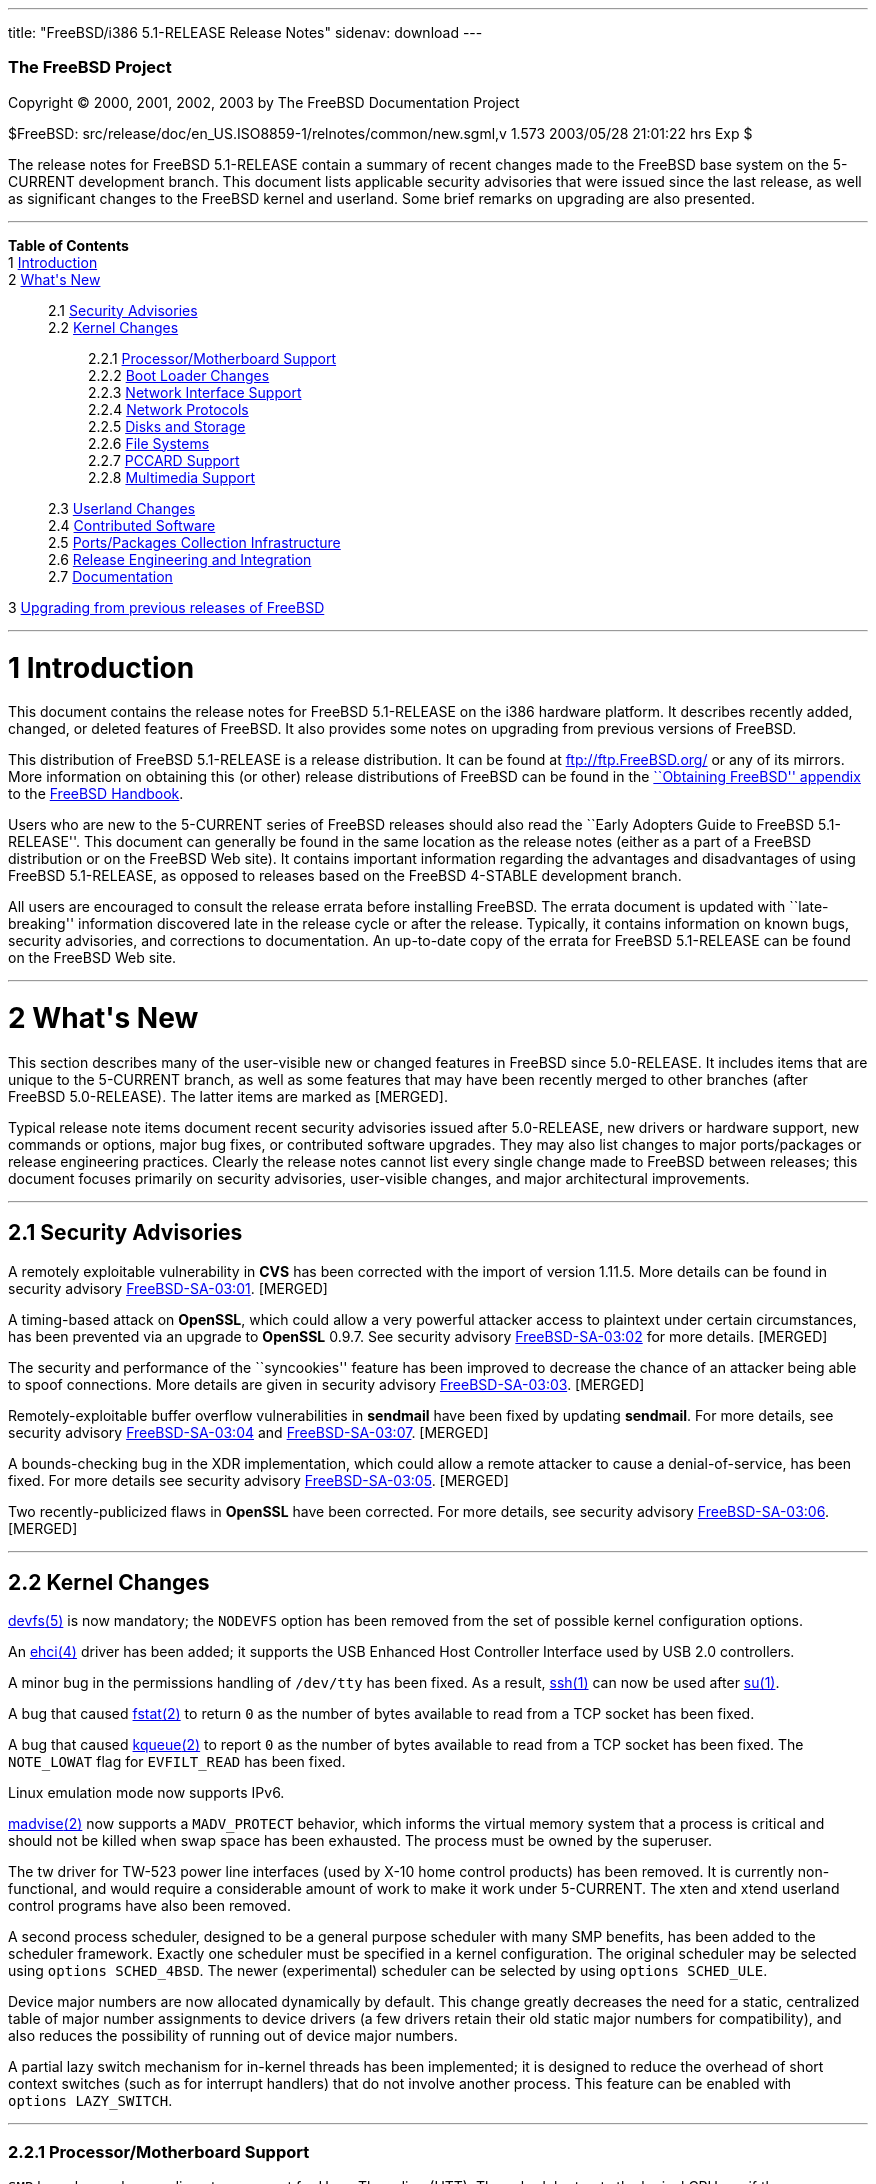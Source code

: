 ---
title: "FreeBSD/i386 5.1-RELEASE Release Notes"
sidenav: download
---

++++


        <h3 class="CORPAUTHOR">The FreeBSD Project</h3>

        <p class="COPYRIGHT">Copyright &copy; 2000, 2001, 2002,
        2003 by The FreeBSD Documentation Project</p>

        <p class="PUBDATE">$FreeBSD:
        src/release/doc/en_US.ISO8859-1/relnotes/common/new.sgml,v
        1.573 2003/05/28 21:01:22 hrs Exp $<br />
        </p>

        <div>
          <div class="ABSTRACT">
            <a id="AEN12" name="AEN12"></a>

            <p>The release notes for FreeBSD 5.1-RELEASE contain a
            summary of recent changes made to the FreeBSD base
            system on the 5-CURRENT development branch. This
            document lists applicable security advisories that were
            issued since the last release, as well as significant
            changes to the FreeBSD kernel and userland. Some brief
            remarks on upgrading are also presented.</p>
          </div>
        </div>
        <hr />
      </div>

      <div class="TOC">
        <dl>
          <dt><b>Table of Contents</b></dt>

          <dt>1 <a href="#INTRO">Introduction</a></dt>

          <dt>2 <a href="#NEW">What's New</a></dt>

          <dd>
            <dl>
              <dt>2.1 <a href="#SECURITY">Security
              Advisories</a></dt>

              <dt>2.2 <a href="#KERNEL">Kernel Changes</a></dt>

              <dd>
                <dl>
                  <dt>2.2.1 <a href="#PROC">Processor/Motherboard
                  Support</a></dt>

                  <dt>2.2.2 <a href="#BOOT">Boot Loader
                  Changes</a></dt>

                  <dt>2.2.3 <a href="#NET-IF">Network Interface
                  Support</a></dt>

                  <dt>2.2.4 <a href="#NET-PROTO">Network
                  Protocols</a></dt>

                  <dt>2.2.5 <a href="#DISKS">Disks and
                  Storage</a></dt>

                  <dt>2.2.6 <a href="#FS">File Systems</a></dt>

                  <dt>2.2.7 <a href="#PCCARD">PCCARD
                  Support</a></dt>

                  <dt>2.2.8 <a href="#MM">Multimedia
                  Support</a></dt>
                </dl>
              </dd>

              <dt>2.3 <a href="#USERLAND">Userland Changes</a></dt>

              <dt>2.4 <a href="#CONTRIB">Contributed
              Software</a></dt>

              <dt>2.5 <a href="#PORTS">Ports/Packages Collection
              Infrastructure</a></dt>

              <dt>2.6 <a href="#RELENG">Release Engineering and
              Integration</a></dt>

              <dt>2.7 <a href="#DOC">Documentation</a></dt>
            </dl>
          </dd>

          <dt>3 <a href="#UPGRADE">Upgrading from previous releases
          of FreeBSD</a></dt>
        </dl>
      </div>

      <div class="SECT1">
        <hr />

        <h1 class="SECT1"><a id="INTRO" name="INTRO">1
        Introduction</a></h1>

        <p>This document contains the release notes for FreeBSD
        5.1-RELEASE on the i386 hardware platform. It describes
        recently added, changed, or deleted features of FreeBSD. It
        also provides some notes on upgrading from previous
        versions of FreeBSD.</p>

        <p>This distribution of FreeBSD 5.1-RELEASE is a release
        distribution. It can be found at <a
        href="ftp://ftp.FreeBSD.org/"
        target="_top">ftp://ftp.FreeBSD.org/</a> or any of its
        mirrors. More information on obtaining this (or other)
        release distributions of FreeBSD can be found in the <a
        href="http://www.FreeBSD.org/doc/en_US.ISO8859-1/books/handbook/mirrors.html"
         target="_top">``Obtaining FreeBSD'' appendix</a> to the <a
        href="http://www.FreeBSD.org/doc/en_US.ISO8859-1/books/handbook/"
         target="_top">FreeBSD Handbook</a>.</p>

        <p>Users who are new to the 5-CURRENT series of FreeBSD
        releases should also read the ``Early Adopters Guide to
        FreeBSD 5.1-RELEASE''. This document can generally be found
        in the same location as the release notes (either as a part
        of a FreeBSD distribution or on the FreeBSD Web site). It
        contains important information regarding the advantages and
        disadvantages of using FreeBSD 5.1-RELEASE, as opposed to
        releases based on the FreeBSD 4-STABLE development
        branch.</p>

        <p>All users are encouraged to consult the release errata
        before installing FreeBSD. The errata document is updated
        with ``late-breaking'' information discovered late in the
        release cycle or after the release. Typically, it contains
        information on known bugs, security advisories, and
        corrections to documentation. An up-to-date copy of the
        errata for FreeBSD 5.1-RELEASE can be found on the FreeBSD
        Web site.</p>
      </div>

      <div class="SECT1">
        <hr />

        <h1 class="SECT1"><a id="NEW" name="NEW">2 What's
        New</a></h1>

        <p>This section describes many of the user-visible new or
        changed features in FreeBSD since 5.0-RELEASE. It includes
        items that are unique to the 5-CURRENT branch, as well as
        some features that may have been recently merged to other
        branches (after FreeBSD 5.0-RELEASE). The latter items are
        marked as [MERGED].</p>

        <p>Typical release note items document recent security
        advisories issued after 5.0-RELEASE, new drivers or
        hardware support, new commands or options, major bug fixes,
        or contributed software upgrades. They may also list
        changes to major ports/packages or release engineering
        practices. Clearly the release notes cannot list every
        single change made to FreeBSD between releases; this
        document focuses primarily on security advisories,
        user-visible changes, and major architectural
        improvements.</p>

        <div class="SECT2">
          <hr />

          <h2 class="SECT2"><a id="SECURITY" name="SECURITY">2.1
          Security Advisories</a></h2>

          <p>A remotely exploitable vulnerability in <b
          class="APPLICATION">CVS</b> has been corrected with the
          import of version 1.11.5. More details can be found in
          security advisory <a
          href="ftp://ftp.FreeBSD.org/pub/FreeBSD/CERT/advisories/FreeBSD-SA-03:01.cvs.asc"
           target="_top">FreeBSD-SA-03:01</a>. [MERGED]</p>

          <p>A timing-based attack on <b
          class="APPLICATION">OpenSSL</b>, which could allow a very
          powerful attacker access to plaintext under certain
          circumstances, has been prevented via an upgrade to <b
          class="APPLICATION">OpenSSL</b> 0.9.7. See security
          advisory <a
          href="ftp://ftp.FreeBSD.org/pub/FreeBSD/CERT/advisories/FreeBSD-SA-03:02.openssl.asc"
           target="_top">FreeBSD-SA-03:02</a> for more details.
          [MERGED]</p>

          <p>The security and performance of the ``syncookies''
          feature has been improved to decrease the chance of an
          attacker being able to spoof connections. More details
          are given in security advisory <a
          href="ftp://ftp.FreeBSD.org/pub/FreeBSD/CERT/advisories/FreeBSD-SA-03:03.syncookies.asc"
           target="_top">FreeBSD-SA-03:03</a>. [MERGED]</p>

          <p>Remotely-exploitable buffer overflow vulnerabilities
          in <b class="APPLICATION">sendmail</b> have been fixed by
          updating <b class="APPLICATION">sendmail</b>. For more
          details, see security advisory <a
          href="ftp://ftp.FreeBSD.org/pub/FreeBSD/CERT/advisories/FreeBSD-SA-03:04.sendmail.asc"
           target="_top">FreeBSD-SA-03:04</a> and <a
          href="ftp://ftp.FreeBSD.org/pub/FreeBSD/CERT/advisories/FreeBSD-SA-03:07.sendmail.asc"
           target="_top">FreeBSD-SA-03:07</a>. [MERGED]</p>

          <p>A bounds-checking bug in the XDR implementation, which
          could allow a remote attacker to cause a
          denial-of-service, has been fixed. For more details see
          security advisory <a
          href="ftp://ftp.FreeBSD.org/pub/FreeBSD/CERT/advisories/FreeBSD-SA-03:05.xdr.asc"
           target="_top">FreeBSD-SA-03:05</a>. [MERGED]</p>

          <p>Two recently-publicized flaws in <b
          class="APPLICATION">OpenSSL</b> have been corrected. For
          more details, see security advisory <a
          href="ftp://ftp.FreeBSD.org/pub/FreeBSD/CERT/advisories/FreeBSD-SA-03:06.openssl.asc"
           target="_top">FreeBSD-SA-03:06</a>. [MERGED]</p>
        </div>

        <div class="SECT2">
          <hr />

          <h2 class="SECT2"><a id="KERNEL" name="KERNEL">2.2 Kernel
          Changes</a></h2>

          <p><a
          href="http://www.FreeBSD.org/cgi/man.cgi?query=devfs&amp;sektion=5&amp;manpath=FreeBSD+5.1-release">
          <span class="CITEREFENTRY"><span
          class="REFENTRYTITLE">devfs</span>(5)</span></a> is now
          mandatory; the <tt class="LITERAL">NODEVFS</tt> option
          has been removed from the set of possible kernel
          configuration options.</p>

          <p>An <a
          href="http://www.FreeBSD.org/cgi/man.cgi?query=ehci&amp;sektion=4&amp;manpath=FreeBSD+5.1-release">
          <span class="CITEREFENTRY"><span
          class="REFENTRYTITLE">ehci</span>(4)</span></a> driver
          has been added; it supports the USB Enhanced Host
          Controller Interface used by USB 2.0 controllers.</p>

          <p>A minor bug in the permissions handling of <tt
          class="FILENAME">/dev/tty</tt> has been fixed. As a
          result, <a
          href="http://www.FreeBSD.org/cgi/man.cgi?query=ssh&amp;sektion=1&amp;manpath=FreeBSD+5.1-release">
          <span class="CITEREFENTRY"><span
          class="REFENTRYTITLE">ssh</span>(1)</span></a> can now be
          used after <a
          href="http://www.FreeBSD.org/cgi/man.cgi?query=su&amp;sektion=1&amp;manpath=FreeBSD+5.1-release">
          <span class="CITEREFENTRY"><span
          class="REFENTRYTITLE">su</span>(1)</span></a>.</p>

          <p>A bug that caused <a
          href="http://www.FreeBSD.org/cgi/man.cgi?query=fstat&amp;sektion=2&amp;manpath=FreeBSD+5.1-release">
          <span class="CITEREFENTRY"><span
          class="REFENTRYTITLE">fstat</span>(2)</span></a> to
          return <tt class="LITERAL">0</tt> as the number of bytes
          available to read from a TCP socket has been fixed.</p>

          <p>A bug that caused <a
          href="http://www.FreeBSD.org/cgi/man.cgi?query=kqueue&amp;sektion=2&amp;manpath=FreeBSD+5.1-release">
          <span class="CITEREFENTRY"><span
          class="REFENTRYTITLE">kqueue</span>(2)</span></a> to
          report <tt class="LITERAL">0</tt> as the number of bytes
          available to read from a TCP socket has been fixed. The
          <tt class="LITERAL">NOTE_LOWAT</tt> flag for <tt
          class="LITERAL">EVFILT_READ</tt> has been fixed.</p>

          <p>Linux emulation mode now supports IPv6.</p>

          <p><a
          href="http://www.FreeBSD.org/cgi/man.cgi?query=madvise&amp;sektion=2&amp;manpath=FreeBSD+5.1-release">
          <span class="CITEREFENTRY"><span
          class="REFENTRYTITLE">madvise</span>(2)</span></a> now
          supports a <tt class="LITERAL">MADV_PROTECT</tt>
          behavior, which informs the virtual memory system that a
          process is critical and should not be killed when swap
          space has been exhausted. The process must be owned by
          the superuser.</p>

          <p>The tw driver for TW-523 power line interfaces (used
          by X-10 home control products) has been removed. It is
          currently non-functional, and would require a
          considerable amount of work to make it work under
          5-CURRENT. The xten and xtend userland control programs
          have also been removed.</p>

          <p>A second process scheduler, designed to be a general
          purpose scheduler with many SMP benefits, has been added
          to the scheduler framework. Exactly one scheduler must be
          specified in a kernel configuration. The original
          scheduler may be selected using <tt
          class="LITERAL">options&nbsp;SCHED_4BSD</tt>. The newer
          (experimental) scheduler can be selected by using <tt
          class="LITERAL">options&nbsp;SCHED_ULE</tt>.</p>

          <p>Device major numbers are now allocated dynamically by
          default. This change greatly decreases the need for a
          static, centralized table of major number assignments to
          device drivers (a few drivers retain their old static
          major numbers for compatibility), and also reduces the
          possibility of running out of device major numbers.</p>

          <p>A partial lazy switch mechanism for in-kernel threads
          has been implemented; it is designed to reduce the
          overhead of short context switches (such as for interrupt
          handlers) that do not involve another process. This
          feature can be enabled with <tt
          class="LITERAL">options&nbsp;LAZY_SWITCH</tt>.</p>

          <div class="SECT3">
            <hr />

            <h3 class="SECT3"><a id="PROC" name="PROC">2.2.1
            Processor/Motherboard Support</a></h3>

            <p><tt class="LITERAL">SMP</tt> kernels now have
            rudimentary support for HyperThreading (HTT). The
            scheduler treats the logical CPUs as if they were
            additional physical CPUs. This can actually cause
            suboptimal performance in some cases due to contention
            for resources. Therefore, logical CPUs are halted by
            default at startup. They can be enabled with the <tt
            class="VARNAME">machdep.hlt_logical_cpus</tt> sysctl
            variable. It is also possible to halt any CPU in the
            idle loop with the <tt
            class="VARNAME">machdep.hlt_cpus</tt> sysctl variable.
            The <a
            href="http://www.FreeBSD.org/cgi/man.cgi?query=smp&amp;sektion=4&amp;manpath=FreeBSD+5.1-release">
            <span class="CITEREFENTRY"><span
            class="REFENTRYTITLE">smp</span>(4)</span></a> manual
            page has more details.</p>

            <div class="NOTE">
              <blockquote class="NOTE">
                <p><b>Note:</b> Some other versions of FreeBSD,
                including early 5.0-CURRENT snapshots and
                4.8-RELEASE, used <tt
                class="LITERAL">options&nbsp;HTT</tt> to enable
                HyperThreading support at kernel configuration
                time. This option is no longer necessary.</p>
              </blockquote>
            </div>
            <br />
            <br />

            <p>Support for the Physical Address Extensions (PAE)
            capability on Intel Pentium Pro and higher processors
            has been added. This allows the use of up to 64GB of
            RAM in a machine, although the amount of memory usable
            by any single process (or the FreeBSD kernel) is
            unchanged. For more information, see the <a
            href="http://www.FreeBSD.org/cgi/man.cgi?query=pae&amp;sektion=4&amp;manpath=FreeBSD+5.1-release">
            <span class="CITEREFENTRY"><span
            class="REFENTRYTITLE">pae</span>(4)</span></a> manual
            page. Work on this feature was sponsored by DARPA and
            Network Associates Laboratories.</p>

            <p>A new <a
            href="http://www.FreeBSD.org/cgi/man.cgi?query=vpd&amp;sektion=4&amp;manpath=FreeBSD+5.1-release">
            <span class="CITEREFENTRY"><span
            class="REFENTRYTITLE">vpd</span>(4)</span></a> driver
            has been added to read hardware information from the
            Vital Product Data structure on IBM ThinkPad
            machines.</p>
          </div>

          <div class="SECT3">
            <hr />

            <h3 class="SECT3"><a id="BOOT" name="BOOT">2.2.2 Boot
            Loader Changes</a></h3>

            <p>The two parts of the boot loader (<tt
            class="FILENAME">boot1</tt> and <tt
            class="FILENAME">boot2</tt>) have been combined into a
            single <tt class="FILENAME">boot</tt> file, to simplify
            programs that need to write or otherwise manipulate the
            boot loader.</p>

            <p>The <tt class="FILENAME">/modules</tt> directory
            (once the default location for modules on FreeBSD 4.<tt
            class="REPLACEABLE"><i>X</i></tt>) is no longer a part
            of the default <tt
            class="VARNAME">kern.module_path</tt>. Third-party
            modules should be placed in <tt
            class="FILENAME">/boot/modules</tt>.</p>

            <div class="NOTE">
              <blockquote class="NOTE">
                <p><b>Note:</b> Modules designed for use with
                FreeBSD 4.<tt class="REPLACEABLE"><i>X</i></tt> are
                likely to panic when loaded into a FreeBSD
                5.1-RELEASE kernel and should be used with extreme
                caution.</p>
              </blockquote>
            </div>
            <br />
            <br />

            <p>Due to code size limitations, the i386 boot loader
            can only load kernels from root file systems that are
            1.5TB or smaller in size.</p>
          </div>

          <div class="SECT3">
            <hr />

            <h3 class="SECT3"><a id="NET-IF" name="NET-IF">2.2.3
            Network Interface Support</a></h3>

            <p>A new <a
            href="http://www.FreeBSD.org/cgi/man.cgi?query=axe&amp;sektion=4&amp;manpath=FreeBSD+5.1-release">
            <span class="CITEREFENTRY"><span
            class="REFENTRYTITLE">axe</span>(4)</span></a> network
            driver has been added. It provides support for USB
            Ethernet adapters based on the ASIX Electronics AX88172
            USB 2.0 chipset.</p>

            <p>The cm driver now supports IPX. [MERGED]</p>

            <p>The <a
            href="http://www.FreeBSD.org/cgi/man.cgi?query=rue&amp;sektion=4&amp;manpath=FreeBSD+5.1-release">
            <span class="CITEREFENTRY"><span
            class="REFENTRYTITLE">rue</span>(4)</span></a> network
            driver has been added, providing support for Ethernet
            adapters based on the RealTek RTL8150 USB to Fast
            Ethernet controller chip.</p>

            <p>The <a
            href="http://www.FreeBSD.org/cgi/man.cgi?query=sbsh&amp;sektion=4&amp;manpath=FreeBSD+5.1-release">
            <span class="CITEREFENTRY"><span
            class="REFENTRYTITLE">sbsh</span>(4)</span></a> driver
            for the Granch SBNI16 SHDSL modem has been added.
            [MERGED]</p>

            <p>A new <a
            href="http://www.FreeBSD.org/cgi/man.cgi?query=wlan&amp;sektion=4&amp;manpath=FreeBSD+5.1-release">
            <span class="CITEREFENTRY"><span
            class="REFENTRYTITLE">wlan</span>(4)</span></a> module
            provides 802.11 link-layer support. The <a
            href="http://www.FreeBSD.org/cgi/man.cgi?query=wi&amp;sektion=4&amp;manpath=FreeBSD+5.1-release">
            <span class="CITEREFENTRY"><span
            class="REFENTRYTITLE">wi</span>(4)</span></a> and <a
            href="http://www.FreeBSD.org/cgi/man.cgi?query=an&amp;sektion=4&amp;manpath=FreeBSD+5.1-release">
            <span class="CITEREFENTRY"><span
            class="REFENTRYTITLE">an</span>(4)</span></a> drivers
            now use this facility.</p>

            <p>A timing bug in the <a
            href="http://www.FreeBSD.org/cgi/man.cgi?query=xl&amp;sektion=4&amp;manpath=FreeBSD+5.1-release">
            <span class="CITEREFENTRY"><span
            class="REFENTRYTITLE">xl</span>(4)</span></a> driver,
            which could cause a kernel panic (or other problems)
            when configuring an interface, has been fixed.</p>
          </div>

          <div class="SECT3">
            <hr />

            <h3 class="SECT3"><a id="NET-PROTO"
            name="NET-PROTO">2.2.4 Network Protocols</a></h3>

            <p><a
            href="http://www.FreeBSD.org/cgi/man.cgi?query=ipfw&amp;sektion=4&amp;manpath=FreeBSD+5.1-release">
            <span class="CITEREFENTRY"><span
            class="REFENTRYTITLE">ipfw</span>(4)</span></a> <tt
            class="LITERAL">skipto</tt> rules can once again be
            used with the <tt class="LITERAL">log</tt> keyword. <a
            href="http://www.FreeBSD.org/cgi/man.cgi?query=ipfw&amp;sektion=4&amp;manpath=FreeBSD+5.1-release">
            <span class="CITEREFENTRY"><span
            class="REFENTRYTITLE">ipfw</span>(4)</span></a> <tt
            class="LITERAL">uid</tt> rules are once again
            working.</p>

            <p>It is now possible to build the <tt
            class="LITERAL">FAST_IPSEC</tt> and <tt
            class="LITERAL">INET6</tt> options into the same
            kernel. (They still cannot be used together,
            however.)</p>

            <p>A bug in TCP NewReno, which caused premature exit
            from fast recovery when NewReno was enabled, has been
            fixed. [MERGED]</p>

            <p>TCP now has support for the ``Limited Transmit''
            mechanism proposed by RFC 3042. This feature is
            intended to improve the effectiveness of TCP loss
            recovery in certain circumstances. It is off by default
            but can be enabled with the <tt
            class="VARNAME">net.inet.tcp.rfc3042</tt> sysctl
            variable. More information can be found in <a
            href="http://www.FreeBSD.org/cgi/man.cgi?query=tcp&amp;sektion=4&amp;manpath=FreeBSD+5.1-release">
            <span class="CITEREFENTRY"><span
            class="REFENTRYTITLE">tcp</span>(4)</span></a>.</p>

            <p>TCP now has support for increased initial congestion
            window sizes as described in RFC 3390. This feature can
            improve the throughput of short transfers, as well as
            high-bandwidth, large propagation-delay connections. It
            is off by default but can be enabled with the <tt
            class="VARNAME">net.inet.tcp.rfc3390</tt> sysctl
            variable. More information can be found in <a
            href="http://www.FreeBSD.org/cgi/man.cgi?query=tcp&amp;sektion=4&amp;manpath=FreeBSD+5.1-release">
            <span class="CITEREFENTRY"><span
            class="REFENTRYTITLE">tcp</span>(4)</span></a>.</p>

            <p>The IP fragment reassembly code behaves more
            gracefully when receiving a large number of packet
            fragments (it is designed to be more resistant to
            fragment-based denial of service attacks). [MERGED]</p>

            <p>TCP connections in the <tt
            class="LITERAL">TIME_WAIT</tt> state now use a special
            protocol control block that uses less space than a
            full-blown TCP PCB. This allows some of the data
            structures and resources used by such a connection to
            be freed earlier.</p>

            <p>It is now possible to specify the range of
            ``privileged ports'' (TCP and UDP ports that require
            superuser access to <a
            href="http://www.FreeBSD.org/cgi/man.cgi?query=bind&amp;sektion=2&amp;manpath=FreeBSD+5.1-release">
            <span class="CITEREFENTRY"><span
            class="REFENTRYTITLE">bind</span>(2)</span></a> to).
            The range is now specified with the <tt
            class="VARNAME">net.inet.ip.portrange.reservedlow</tt>
            and <tt
            class="VARNAME">net.inet.ip.portrange.reservedhigh</tt>
            sysctl variables, defaulting to the traditional UNIX
            behavior. This feature is intended to help network
            servers bind to traditionally privileged ports without
            requiring superuser access. <a
            href="http://www.FreeBSD.org/cgi/man.cgi?query=ip&amp;sektion=4&amp;manpath=FreeBSD+5.1-release">
            <span class="CITEREFENTRY"><span
            class="REFENTRYTITLE">ip</span>(4)</span></a> has more
            details.</p>

            <p>Some bugs in the non-blocking RPC code has been
            fixed. As a result, <a
            href="http://www.FreeBSD.org/cgi/man.cgi?query=amd&amp;sektion=8&amp;manpath=FreeBSD+5.1-release">
            <span class="CITEREFENTRY"><span
            class="REFENTRYTITLE">amd</span>(8)</span></a> users
            are now able to mount volumes from a 5.1-RELEASE
            server.</p>

            <p>Support for XNS networking, which has not worked
            correctly for almost seven years, has been removed.</p>
          </div>

          <div class="SECT3">
            <hr />

            <h3 class="SECT3"><a id="DISKS" name="DISKS">2.2.5
            Disks and Storage</a></h3>

            <p>The <a
            href="http://www.FreeBSD.org/cgi/man.cgi?query=aac&amp;sektion=4&amp;manpath=FreeBSD+5.1-release">
            <span class="CITEREFENTRY"><span
            class="REFENTRYTITLE">aac</span>(4)</span></a> driver
            now runs free of the Giant kernel lock. This change has
            given a nearly 20% performance speedup on an SMP system
            running multiple I/O intensive loads.</p>

            <p>The <a
            href="http://www.FreeBSD.org/cgi/man.cgi?query=ata&amp;sektion=4&amp;manpath=FreeBSD+5.1-release">
            <span class="CITEREFENTRY"><span
            class="REFENTRYTITLE">ata</span>(4)</span></a> driver
            now supports all known SiS chipsets. (More details can
            be found in the Hardware Notes.)</p>

            <p>The <a
            href="http://www.FreeBSD.org/cgi/man.cgi?query=ata&amp;sektion=4&amp;manpath=FreeBSD+5.1-release">
            <span class="CITEREFENTRY"><span
            class="REFENTRYTITLE">ata</span>(4)</span></a> driver
            now supports the Promise SATA150 TX2 and TX4 Serial
            ATA/150 controllers.</p>

            <p>The <a
            href="http://www.FreeBSD.org/cgi/man.cgi?query=ata&amp;sektion=4&amp;manpath=FreeBSD+5.1-release">
            <span class="CITEREFENTRY"><span
            class="REFENTRYTITLE">ata</span>(4)</span></a> driver
            now flushes devices on shutdown. This change may result
            in failure messages being printed on the console for
            devices that do not support flushing.</p>

            <p>The CAM layer now has support for devices with more
            than 2<sup>32</sup> blocks. (Assuming 512-byte blocks,
            this means support for devices larger than 2TB.)</p>

            <div class="NOTE">
              <blockquote class="NOTE">
                <p><b>Note:</b> For users upgrading across this
                change, note that all userland applications that
                talk to <a
                href="http://www.FreeBSD.org/cgi/man.cgi?query=pass&amp;sektion=4&amp;manpath=FreeBSD+5.1-release">
                <span class="CITEREFENTRY"><span
                class="REFENTRYTITLE">pass</span>(4)</span></a> or
                <a
                href="http://www.FreeBSD.org/cgi/man.cgi?query=xpt&amp;sektion=4&amp;manpath=FreeBSD+5.1-release">
                <span class="CITEREFENTRY"><span
                class="REFENTRYTITLE">xpt</span>(4)</span></a>
                devices must be recompiled. Examples of such
                programs are <a
                href="http://www.FreeBSD.org/cgi/man.cgi?query=camcontrol&amp;sektion=8&amp;manpath=FreeBSD+5.1-release">
                <span class="CITEREFENTRY"><span
                class="REFENTRYTITLE">camcontrol</span>(8)</span></a>
                in the base system, the <tt
                class="FILENAME">sysutils/cdrtools</tt> port, and
                the <tt class="FILENAME">multimedia/xmms</tt>
                port.</p>
              </blockquote>
            </div>
            <br />
            <br />

            <p>A number of changes have been made to the <a
            href="http://www.FreeBSD.org/cgi/man.cgi?query=cd&amp;sektion=4&amp;manpath=FreeBSD+5.1-release">
            <span class="CITEREFENTRY"><span
            class="REFENTRYTITLE">cd</span>(4)</span></a> driver.
            The primary user-visible change is improved
            compatibility with ATAPI/USB/Firewire CDROM drives.</p>

            <p><a
            href="http://www.FreeBSD.org/cgi/man.cgi?query=geom&amp;sektion=4&amp;manpath=FreeBSD+5.1-release">
            <span class="CITEREFENTRY"><span
            class="REFENTRYTITLE">geom</span>(4)</span></a> is now
            mandatory; the <tt class="LITERAL">NO_GEOM</tt> has
            been removed from the set of kernel configuration
            options.</p>

            <p>The <a
            href="http://www.FreeBSD.org/cgi/man.cgi?query=iir&amp;sektion=4&amp;manpath=FreeBSD+5.1-release">
            <span class="CITEREFENTRY"><span
            class="REFENTRYTITLE">iir</span>(4)</span></a> driver
            has been updated; this update is believed to fix
            problems detecting attached disks during
            installation.</p>

            <p>The ips driver, which supports the IBM (now Adaptec)
            ServeRAID series, has been added.</p>

            <p>A bug in the <a
            href="http://www.FreeBSD.org/cgi/man.cgi?query=mly&amp;sektion=4&amp;manpath=FreeBSD+5.1-release">
            <span class="CITEREFENTRY"><span
            class="REFENTRYTITLE">mly</span>(4)</span></a> driver
            that caused hangs has been corrected.</p>

            <p>Support has been added for volume labels on UFS and
            UFS2 file systems. These labels are strings that can be
            used to identify a volume, regardless of what device it
            appears on. Labels can be set with the <tt
            class="OPTION">-L</tt> options to <a
            href="http://www.FreeBSD.org/cgi/man.cgi?query=newfs&amp;sektion=8&amp;manpath=FreeBSD+5.1-release">
            <span class="CITEREFENTRY"><span
            class="REFENTRYTITLE">newfs</span>(8)</span></a> or <a
            href="http://www.FreeBSD.org/cgi/man.cgi?query=tunefs&amp;sektion=8&amp;manpath=FreeBSD+5.1-release">
            <span class="CITEREFENTRY"><span
            class="REFENTRYTITLE">tunefs</span>(8)</span></a>. With
            the <tt class="LITERAL">GEOM_VOL</tt> module, volumes
            can be accessed using their labels under <tt
            class="FILENAME">/dev/vol</tt>.</p>

            <p>The root file system can now be located on a <a
            href="http://www.FreeBSD.org/cgi/man.cgi?query=vinum&amp;sektion=4&amp;manpath=FreeBSD+5.1-release">
            <span class="CITEREFENTRY"><span
            class="REFENTRYTITLE">vinum</span>(4)</span></a>
            volume. More information can be found in the <a
            href="http://www.FreeBSD.org/cgi/man.cgi?query=vinum&amp;sektion=4&amp;manpath=FreeBSD+5.1-release">
            <span class="CITEREFENTRY"><span
            class="REFENTRYTITLE">vinum</span>(4)</span></a> manual
            page.</p>
          </div>

          <div class="SECT3">
            <hr />

            <h3 class="SECT3"><a id="FS" name="FS">2.2.6 File
            Systems</a></h3>

            <p>A new <tt class="LITERAL">DIRECTIO</tt> kernel
            option enables support for read operations that bypass
            the buffer cache and put data directly into a userland
            buffer. This feature requires that the <tt
            class="LITERAL">O_DIRECT</tt> flag is set on the file
            descriptor and that both the offset and length for the
            read operation are multiples of the physical media
            sector size. [MERGED]</p>

            <p>NETNCP and Netware File System Support (nwfs) are
            once again working.</p>

            <p>Bugs that could cause the unmounting of a smbfs
            share to fail or cause a kernel panic have been
            fixed.</p>
          </div>

          <div class="SECT3">
            <hr />

            <h3 class="SECT3"><a id="PCCARD" name="PCCARD">2.2.7
            PCCARD Support</a></h3>
          </div>

          <div class="SECT3">
            <hr />

            <h3 class="SECT3"><a id="MM" name="MM">2.2.8 Multimedia
            Support</a></h3>

            <p>The <tt class="FILENAME">atspeaker.ko</tt> and <tt
            class="FILENAME">pcspeaker.ko</tt> modules for the <a
            href="http://www.FreeBSD.org/cgi/man.cgi?query=speaker&amp;sektion=4&amp;manpath=FreeBSD+5.1-release">
            <span class="CITEREFENTRY"><span
            class="REFENTRYTITLE">speaker</span>(4)</span></a>
            device have been renamed <tt
            class="FILENAME">speaker.ko</tt>.</p>
          </div>
        </div>

        <div class="SECT2">
          <hr />

          <h2 class="SECT2"><a id="USERLAND" name="USERLAND">2.3
          Userland Changes</a></h2>

          <p><a
          href="http://www.FreeBSD.org/cgi/man.cgi?query=adduser&amp;sektion=8&amp;manpath=FreeBSD+5.1-release">
          <span class="CITEREFENTRY"><span
          class="REFENTRYTITLE">adduser</span>(8)</span></a> now
          correctly handles setting user passwords containing
          special shell characters.</p>

          <p><a
          href="http://www.FreeBSD.org/cgi/man.cgi?query=adduser&amp;sektion=8&amp;manpath=FreeBSD+5.1-release">
          <span class="CITEREFENTRY"><span
          class="REFENTRYTITLE">adduser</span>(8)</span></a> now
          supports a <tt class="OPTION">-g</tt> option to set a
          user's default login group.</p>

          <p>The <a
          href="http://www.FreeBSD.org/cgi/man.cgi?query=bsdlabel&amp;sektion=8&amp;manpath=FreeBSD+5.1-release">
          <span class="CITEREFENTRY"><span
          class="REFENTRYTITLE">bsdlabel</span>(8)</span></a>
          utility is a replacement for the older disklabel utility.
          Like its predecessor, it installs, examines, or modifies
          the BSD label on a disk partition, and can install
          bootstrap code. Compared to disklabel, a number of
          obsolete options and parameters have been retired. A new
          <tt class="OPTION">-m</tt> option instructs <a
          href="http://www.FreeBSD.org/cgi/man.cgi?query=bsdlabel&amp;sektion=8&amp;manpath=FreeBSD+5.1-release">
          <span class="CITEREFENTRY"><span
          class="REFENTRYTITLE">bsdlabel</span>(8)</span></a> to
          use the layout suitable for a specific machine.</p>

          <p>The <tt class="FILENAME">compat4x</tt> distribution
          now includes the <tt
          class="FILENAME">libcrypto.so.2</tt>, <tt
          class="FILENAME">libgmp.so.3</tt>, and <tt
          class="FILENAME">libssl.so.2</tt> libraries from FreeBSD
          4.7-RELEASE.</p>

          <p><a
          href="http://www.FreeBSD.org/cgi/man.cgi?query=chgrp&amp;sektion=1&amp;manpath=FreeBSD+5.1-release">
          <span class="CITEREFENTRY"><span
          class="REFENTRYTITLE">chgrp</span>(1)</span></a> and <a
          href="http://www.FreeBSD.org/cgi/man.cgi?query=chown&amp;sektion=8&amp;manpath=FreeBSD+5.1-release">
          <span class="CITEREFENTRY"><span
          class="REFENTRYTITLE">chown</span>(8)</span></a> now,
          when the owner/group is modified, print the old and new
          uid/gid if the <tt class="OPTION">-v</tt> option is
          specified more than once.</p>

          <p><a
          href="http://www.FreeBSD.org/cgi/man.cgi?query=config&amp;sektion=8&amp;manpath=FreeBSD+5.1-release">
          <span class="CITEREFENTRY"><span
          class="REFENTRYTITLE">config</span>(8)</span></a> now
          implements a <tt class="LITERAL">nodevice</tt> kernel
          configuration file directive that cancels the effect of a
          <tt class="LITERAL">device</tt> directive. The new <tt
          class="LITERAL">nooption</tt> and <tt
          class="LITERAL">nomakeoption</tt> directives cancel prior
          <tt class="LITERAL">options</tt> and <tt
          class="LITERAL">makeoptions</tt> directives,
          respectively.</p>

          <p>The <a
          href="http://www.FreeBSD.org/cgi/man.cgi?query=diskinfo&amp;sektion=8&amp;manpath=FreeBSD+5.1-release">
          <span class="CITEREFENTRY"><span
          class="REFENTRYTITLE">diskinfo</span>(8)</span></a>
          utility has been added to show information about a disk
          device and optionally to run a naive performance
          test.</p>

          <p>The disklabel utility has been replaced by <a
          href="http://www.FreeBSD.org/cgi/man.cgi?query=bsdlabel&amp;sektion=8&amp;manpath=FreeBSD+5.1-release">
          <span class="CITEREFENTRY"><span
          class="REFENTRYTITLE">bsdlabel</span>(8)</span></a>. On
          the alpha, i386, and pc98 platforms, disklabel is a link
          to <a
          href="http://www.FreeBSD.org/cgi/man.cgi?query=bsdlabel&amp;sektion=8&amp;manpath=FreeBSD+5.1-release">
          <span class="CITEREFENTRY"><span
          class="REFENTRYTITLE">bsdlabel</span>(8)</span></a>.</p>

          <p><a
          href="http://www.FreeBSD.org/cgi/man.cgi?query=dump&amp;sektion=8&amp;manpath=FreeBSD+5.1-release">
          <span class="CITEREFENTRY"><span
          class="REFENTRYTITLE">dump</span>(8)</span></a> now
          supports caching of disk blocks with the <tt
          class="OPTION">-C</tt> option. This can improve dump
          performance at the cost of possibly missing file system
          updates that occur between passes.</p>

          <p><a
          href="http://www.FreeBSD.org/cgi/man.cgi?query=dumpfs&amp;sektion=8&amp;manpath=FreeBSD+5.1-release">
          <span class="CITEREFENTRY"><span
          class="REFENTRYTITLE">dumpfs</span>(8)</span></a> now
          supports a <tt class="OPTION">-m</tt> flag to print file
          system parameters in the form of a <a
          href="http://www.FreeBSD.org/cgi/man.cgi?query=newfs&amp;sektion=8&amp;manpath=FreeBSD+5.1-release">
          <span class="CITEREFENTRY"><span
          class="REFENTRYTITLE">newfs</span>(8)</span></a>
          command.</p>

          <p><a
          href="http://www.FreeBSD.org/cgi/man.cgi?query=elfdump&amp;sektion=1&amp;manpath=FreeBSD+5.1-release">
          <span class="CITEREFENTRY"><span
          class="REFENTRYTITLE">elfdump</span>(1)</span></a>, a
          utility to display information about <a
          href="http://www.FreeBSD.org/cgi/man.cgi?query=elf&amp;sektion=5&amp;manpath=FreeBSD+5.1-release">
          <span class="CITEREFENTRY"><span
          class="REFENTRYTITLE">elf</span>(5)</span></a> format
          executable files, has been added.</p>

          <p><a
          href="http://www.FreeBSD.org/cgi/man.cgi?query=fetch&amp;sektion=1&amp;manpath=FreeBSD+5.1-release">
          <span class="CITEREFENTRY"><span
          class="REFENTRYTITLE">fetch</span>(1)</span></a> uses the
          <tt class="FILENAME">.netrc</tt> support in <a
          href="http://www.FreeBSD.org/cgi/man.cgi?query=fetch&amp;sektion=3&amp;manpath=FreeBSD+5.1-release">
          <span class="CITEREFENTRY"><span
          class="REFENTRYTITLE">fetch</span>(3)</span></a> and also
          supports a <tt class="OPTION">-N</tt> to specify an
          alternate <tt class="FILENAME">.netrc</tt> file.</p>

          <p><a
          href="http://www.FreeBSD.org/cgi/man.cgi?query=fetch&amp;sektion=3&amp;manpath=FreeBSD+5.1-release">
          <span class="CITEREFENTRY"><span
          class="REFENTRYTITLE">fetch</span>(3)</span></a> now has
          support for <tt class="FILENAME">.netrc</tt> files (see
          <a
          href="http://www.FreeBSD.org/cgi/man.cgi?query=ftp&amp;sektion=1&amp;manpath=FreeBSD+5.1-release">
          <span class="CITEREFENTRY"><span
          class="REFENTRYTITLE">ftp</span>(1)</span></a> for more
          details).</p>

          <p><a
          href="http://www.FreeBSD.org/cgi/man.cgi?query=ftpd&amp;sektion=8&amp;manpath=FreeBSD+5.1-release">
          <span class="CITEREFENTRY"><span
          class="REFENTRYTITLE">ftpd</span>(8)</span></a> now
          supports a <tt class="OPTION">-h</tt> option to disable
          printing any host-specific information, such as the <a
          href="http://www.FreeBSD.org/cgi/man.cgi?query=ftpd&amp;sektion=8&amp;manpath=FreeBSD+5.1-release">
          <span class="CITEREFENTRY"><span
          class="REFENTRYTITLE">ftpd</span>(8)</span></a> version
          or hostname, in server messages. [MERGED]</p>

          <p><a
          href="http://www.FreeBSD.org/cgi/man.cgi?query=ftpd&amp;sektion=8&amp;manpath=FreeBSD+5.1-release">
          <span class="CITEREFENTRY"><span
          class="REFENTRYTITLE">ftpd</span>(8)</span></a> now
          supports a <tt class="OPTION">-P</tt> option to specify a
          port on which to listen in daemon mode. The default data
          port number is now set to be one less than the control
          port number, rather than being hard-coded. [MERGED]</p>

          <p><a
          href="http://www.FreeBSD.org/cgi/man.cgi?query=ftpd&amp;sektion=8&amp;manpath=FreeBSD+5.1-release">
          <span class="CITEREFENTRY"><span
          class="REFENTRYTITLE">ftpd</span>(8)</span></a> now
          supports an extended format of the <tt
          class="FILENAME">/etc/ftpchroot</tt> file. Please refer
          to the <a
          href="http://www.FreeBSD.org/cgi/man.cgi?query=ftpchroot&amp;sektion=5&amp;manpath=FreeBSD+5.1-release">
          <span class="CITEREFENTRY"><span
          class="REFENTRYTITLE">ftpchroot</span>(5)</span></a>
          manpage, which is now available, for details.
          [MERGED]</p>

          <p><a
          href="http://www.FreeBSD.org/cgi/man.cgi?query=ftpd&amp;sektion=8&amp;manpath=FreeBSD+5.1-release">
          <span class="CITEREFENTRY"><span
          class="REFENTRYTITLE">ftpd</span>(8)</span></a> now
          supports login directory pathnames that specify
          simultaneously a directory for <a
          href="http://www.FreeBSD.org/cgi/man.cgi?query=chroot&amp;sektion=2&amp;manpath=FreeBSD+5.1-release">
          <span class="CITEREFENTRY"><span
          class="REFENTRYTITLE">chroot</span>(2)</span></a> and
          that to change to in the chrooted environment. The <tt
          class="LITERAL">/./</tt> separator is used for this
          purpose, like in other FTP daemons having this feature.
          It may be used in both <a
          href="http://www.FreeBSD.org/cgi/man.cgi?query=ftpchroot&amp;sektion=5&amp;manpath=FreeBSD+5.1-release">
          <span class="CITEREFENTRY"><span
          class="REFENTRYTITLE">ftpchroot</span>(5)</span></a> and
          <a
          href="http://www.FreeBSD.org/cgi/man.cgi?query=passwd&amp;sektion=5&amp;manpath=FreeBSD+5.1-release">
          <span class="CITEREFENTRY"><span
          class="REFENTRYTITLE">passwd</span>(5)</span></a>.
          [MERGED]</p>

          <p><a
          href="http://www.FreeBSD.org/cgi/man.cgi?query=fwcontrol&amp;sektion=8&amp;manpath=FreeBSD+5.1-release">
          <span class="CITEREFENTRY"><span
          class="REFENTRYTITLE">fwcontrol</span>(8)</span></a> now
          supports <tt class="OPTION">-R</tt> and <tt
          class="OPTION">-S</tt> options for receiving and sending
          DV streams. [MERGED]</p>

          <p>The <a
          href="http://www.FreeBSD.org/cgi/man.cgi?query=gstat&amp;sektion=8&amp;manpath=FreeBSD+5.1-release">
          <span class="CITEREFENTRY"><span
          class="REFENTRYTITLE">gstat</span>(8)</span></a> utility
          has been added to show the disk activity inside the <a
          href="http://www.FreeBSD.org/cgi/man.cgi?query=geom&amp;sektion=4&amp;manpath=FreeBSD+5.1-release">
          <span class="CITEREFENTRY"><span
          class="REFENTRYTITLE">geom</span>(4)</span></a>
          subsystem.</p>

          <p><a
          href="http://www.FreeBSD.org/cgi/man.cgi?query=ipfw&amp;sektion=8&amp;manpath=FreeBSD+5.1-release">
          <span class="CITEREFENTRY"><span
          class="REFENTRYTITLE">ipfw</span>(8)</span></a> now
          supports <tt class="LITERAL">enable</tt> and <tt
          class="LITERAL">disable</tt> commands to control various
          aspects of the operation of <a
          href="http://www.FreeBSD.org/cgi/man.cgi?query=ipfw&amp;sektion=4&amp;manpath=FreeBSD+5.1-release">
          <span class="CITEREFENTRY"><span
          class="REFENTRYTITLE">ipfw</span>(4)</span></a>
          (including enabling and disabling the firewall itself).
          These provide a more convenient and visible interface
          than the existing sysctl variables. [MERGED]</p>

          <p><a
          href="http://www.FreeBSD.org/cgi/man.cgi?query=jail&amp;sektion=8&amp;manpath=FreeBSD+5.1-release">
          <span class="CITEREFENTRY"><span
          class="REFENTRYTITLE">jail</span>(8)</span></a> now
          supports a <tt class="OPTION">-i</tt> flag to output an
          identifier for a newly-created jail.</p>

          <p>The <a
          href="http://www.FreeBSD.org/cgi/man.cgi?query=jexec&amp;sektion=8&amp;manpath=FreeBSD+5.1-release">
          <span class="CITEREFENTRY"><span
          class="REFENTRYTITLE">jexec</span>(8)</span></a> utility
          has been added to execute a command inside an existing
          jail.</p>

          <p>The <a
          href="http://www.FreeBSD.org/cgi/man.cgi?query=jls&amp;sektion=8&amp;manpath=FreeBSD+5.1-release">
          <span class="CITEREFENTRY"><span
          class="REFENTRYTITLE">jls</span>(8)</span></a> utility
          has been added to list existing jails.</p>

          <p><a
          href="http://www.FreeBSD.org/cgi/man.cgi?query=kenv&amp;sektion=1&amp;manpath=FreeBSD+5.1-release">
          <span class="CITEREFENTRY"><span
          class="REFENTRYTITLE">kenv</span>(1)</span></a> has been
          moved from <tt class="FILENAME">/usr/bin</tt> to <tt
          class="FILENAME">/bin</tt> to make it available at times
          during system startup when only the root file system is
          mounted.</p>

          <p><a
          href="http://www.FreeBSD.org/cgi/man.cgi?query=killall&amp;sektion=1&amp;manpath=FreeBSD+5.1-release">
          <span class="CITEREFENTRY"><span
          class="REFENTRYTITLE">killall</span>(1)</span></a> now
          supports a <tt class="OPTION">-j</tt> option to kill all
          processes inside a jail.</p>

          <p>The <a
          href="http://www.FreeBSD.org/cgi/man.cgi?query=libgeom&amp;sektion=3&amp;manpath=FreeBSD+5.1-release">
          <span class="CITEREFENTRY"><span
          class="REFENTRYTITLE">libgeom</span>(3)</span></a>
          library has been added to allow some userland access to
          the <a
          href="http://www.FreeBSD.org/cgi/man.cgi?query=geom&amp;sektion=4&amp;manpath=FreeBSD+5.1-release">
          <span class="CITEREFENTRY"><span
          class="REFENTRYTITLE">geom</span>(4)</span></a>
          subsystem.</p>

          <p>The mac_portacl MAC policy module has been added. It
          provides a simple ACL mechanism to permit users and
          groups to bind ports for TCP or UDP, and is intended to
          be used in conjunction with the recently-added <tt
          class="VARNAME">net.inet.ip.portrange.reservedhigh</tt>
          sysctl.</p>

          <p>The <tt class="FILENAME">MAKEDEV</tt> script is now
          unnecessary, due to the mandatory presence of <a
          href="http://www.FreeBSD.org/cgi/man.cgi?query=devfs&amp;sektion=5&amp;manpath=FreeBSD+5.1-release">
          <span class="CITEREFENTRY"><span
          class="REFENTRYTITLE">devfs</span>(5)</span></a>, and has
          been removed.</p>

          <p><a
          href="http://www.FreeBSD.org/cgi/man.cgi?query=mergemaster&amp;sektion=8&amp;manpath=FreeBSD+5.1-release">
          <span class="CITEREFENTRY"><span
          class="REFENTRYTITLE">mergemaster</span>(8)</span></a>
          now supports a <tt class="OPTION">-P</tt> option to
          preserve the contents of files being replaced.</p>

          <p><a
          href="http://www.FreeBSD.org/cgi/man.cgi?query=mixer&amp;sektion=8&amp;manpath=FreeBSD+5.1-release">
          <span class="CITEREFENTRY"><span
          class="REFENTRYTITLE">mixer</span>(8)</span></a> can now
          implement relative volume adjustments.</p>

          <p>The <a
          href="http://www.FreeBSD.org/cgi/man.cgi?query=mksnap_ffs&amp;sektion=8&amp;manpath=FreeBSD+5.1-release">
          <span class="CITEREFENTRY"><span
          class="REFENTRYTITLE">mksnap_ffs</span>(8)</span></a>
          program has been added to allow easier creation of FFS
          snapshots. It is a SUID-<tt class="USERNAME">root</tt>
          executable designed for use by members of the <tt
          class="GROUPNAME">operator</tt> group.</p>

          <p><a
          href="http://www.FreeBSD.org/cgi/man.cgi?query=mount&amp;sektion=8&amp;manpath=FreeBSD+5.1-release">
          <span class="CITEREFENTRY"><span
          class="REFENTRYTITLE">mount</span>(8)</span></a> and <a
          href="http://www.FreeBSD.org/cgi/man.cgi?query=umount&amp;sektion=8&amp;manpath=FreeBSD+5.1-release">
          <span class="CITEREFENTRY"><span
          class="REFENTRYTITLE">umount</span>(8)</span></a> now
          accept a <tt class="OPTION">-F</tt> option to specify an
          alternate <a
          href="http://www.FreeBSD.org/cgi/man.cgi?query=fstab&amp;sektion=5&amp;manpath=FreeBSD+5.1-release">
          <span class="CITEREFENTRY"><span
          class="REFENTRYTITLE">fstab</span>(5)</span></a>
          file.</p>

          <p><a
          href="http://www.FreeBSD.org/cgi/man.cgi?query=mount_nfs&amp;sektion=8&amp;manpath=FreeBSD+5.1-release">
          <span class="CITEREFENTRY"><span
          class="REFENTRYTITLE">mount_nfs</span>(8)</span></a> now
          supports a <tt class="OPTION">-c</tt> flag to avoid doing
          a <a
          href="http://www.FreeBSD.org/cgi/man.cgi?query=connect&amp;sektion=2&amp;manpath=FreeBSD+5.1-release">
          <span class="CITEREFENTRY"><span
          class="REFENTRYTITLE">connect</span>(2)</span></a> for
          UDP mount points. This option must be used if the server
          does not reply to requests from the standard NFS port
          number 2049 or if it replies to requests using a
          different IP address (which can occur if the server is
          multi-homed). Setting the <tt
          class="VARNAME">vfs.nfs.nfs_ip_paranoia</tt> sysctl to
          <tt class="LITERAL">0</tt> will make this option the
          default. [MERGED]</p>

          <p><a
          href="http://www.FreeBSD.org/cgi/man.cgi?query=mount_nfs&amp;sektion=8&amp;manpath=FreeBSD+5.1-release">
          <span class="CITEREFENTRY"><span
          class="REFENTRYTITLE">mount_nfs</span>(8)</span></a> now
          supports the <tt class="OPTION">noinet4</tt> and <tt
          class="OPTION">noinet6</tt> mount options to prevent NFS
          mounts from using IPv4 or IPv6 respectively.</p>

          <p><a
          href="http://www.FreeBSD.org/cgi/man.cgi?query=newfs&amp;sektion=8&amp;manpath=FreeBSD+5.1-release">
          <span class="CITEREFENTRY"><span
          class="REFENTRYTITLE">newfs</span>(8)</span></a> will now
          create UFS2 file systems by default, unless UFS1 is
          specifically requested with the <tt
          class="OPTION">-O1</tt> option.</p>

          <p><a
          href="http://www.FreeBSD.org/cgi/man.cgi?query=newsyslog&amp;sektion=8&amp;manpath=FreeBSD+5.1-release">
          <span class="CITEREFENTRY"><span
          class="REFENTRYTITLE">newsyslog</span>(8)</span></a> has
          a number of new features. Among them:</p>

          <ul>
            <li>
              <p>A <tt class="LITERAL">W</tt> flag forces
              previously-started compression jobs for an entry (or
              group of entries specified with the <tt
              class="LITERAL">G</tt> flag) to finish before
              beginning a new one. This feature is designed to
              prevent system overloads caused by starting several
              compression jobs on big files simultaneously.
              [MERGED]</p>
            </li>

            <li>
              <p>A ``default rotate action'', to be used for files
              specified for rotation but not specified in the
              configuration file. [MERGED]</p>
            </li>

            <li>
              <p>A <tt class="OPTION">-s</tt> command-line flag to
              disable sending signals to processes when rotating
              files. [MERGED]</p>
            </li>

            <li>
              <p>A <tt class="LITERAL">N</tt> configuration file
              flag to indicate that no process needs to be signaled
              when rotating a file. [MERGED]</p>
            </li>

            <li>
              <p>A <tt class="LITERAL">U</tt> configuration file
              flag to specify that a process group (rather than a
              single process) should be signaled when rotating
              files. [MERGED]</p>
            </li>
          </ul>
          <br />
          <br />

          <p><a
          href="http://www.FreeBSD.org/cgi/man.cgi?query=nsdispatch&amp;sektion=3&amp;manpath=FreeBSD+5.1-release">
          <span class="CITEREFENTRY"><span
          class="REFENTRYTITLE">nsdispatch</span>(3)</span></a> is
          now thread-safe and implements support for Name Service
          Switch (NSS) modules. NSS modules may be statically built
          into <tt class="FILENAME">libc</tt> or dynamically loaded
          via <a
          href="http://www.FreeBSD.org/cgi/man.cgi?query=dlopen&amp;sektion=3&amp;manpath=FreeBSD+5.1-release">
          <span class="CITEREFENTRY"><span
          class="REFENTRYTITLE">dlopen</span>(3)</span></a>. They
          are loaded/initialized at configuration time (i.e. when
          <a
          href="http://www.FreeBSD.org/cgi/man.cgi?query=nsdispatch&amp;sektion=3&amp;manpath=FreeBSD+5.1-release">
          <span class="CITEREFENTRY"><span
          class="REFENTRYTITLE">nsdispatch</span>(3)</span></a> is
          called and <a
          href="http://www.FreeBSD.org/cgi/man.cgi?query=nsswitch.conf&amp;sektion=5&amp;manpath=FreeBSD+5.1-release">
          <span class="CITEREFENTRY"><span
          class="REFENTRYTITLE">nsswitch.conf</span>(5)</span></a>
          is read or re-read).</p>

          <p>A new <a
          href="http://www.FreeBSD.org/cgi/man.cgi?query=pam_chroot&amp;sektion=8&amp;manpath=FreeBSD+5.1-release">
          <span class="CITEREFENTRY"><span
          class="REFENTRYTITLE">pam_chroot</span>(8)</span></a>
          module has been added, which does a <a
          href="http://www.FreeBSD.org/cgi/man.cgi?query=chroot&amp;sektion=2&amp;manpath=FreeBSD+5.1-release">
          <span class="CITEREFENTRY"><span
          class="REFENTRYTITLE">chroot</span>(2)</span></a>
          operation for users into either a predetermined directory
          or one derived from their home directory.</p>

          <p><a
          href="http://www.FreeBSD.org/cgi/man.cgi?query=pam_ssh&amp;sektion=8&amp;manpath=FreeBSD+5.1-release">
          <span class="CITEREFENTRY"><span
          class="REFENTRYTITLE">pam_ssh</span>(8)</span></a> has
          been rewritten. One side effect of the rewrite is that it
          now starts a separate instance of <a
          href="http://www.FreeBSD.org/cgi/man.cgi?query=ssh-agent&amp;sektion=1&amp;manpath=FreeBSD+5.1-release">
          <span class="CITEREFENTRY"><span
          class="REFENTRYTITLE">ssh-agent</span>(1)</span></a> for
          each session instead of trying to connect each session to
          the agent started by the first session.</p>

          <p><a
          href="http://www.FreeBSD.org/cgi/man.cgi?query=ping&amp;sektion=8&amp;manpath=FreeBSD+5.1-release">
          <span class="CITEREFENTRY"><span
          class="REFENTRYTITLE">ping</span>(8)</span></a> now
          supports a <tt class="OPTION">-D</tt> flag to set the
          ``Don't Fragment'' bit on outgoing packets.</p>

          <p><a
          href="http://www.FreeBSD.org/cgi/man.cgi?query=ping&amp;sektion=8&amp;manpath=FreeBSD+5.1-release">
          <span class="CITEREFENTRY"><span
          class="REFENTRYTITLE">ping</span>(8)</span></a> now
          supports a <tt class="OPTION">-M</tt> option to use ICMP
          mask request or timestamp request messages instead of
          ICMP echo requests.</p>

          <p><a
          href="http://www.FreeBSD.org/cgi/man.cgi?query=ping&amp;sektion=8&amp;manpath=FreeBSD+5.1-release">
          <span class="CITEREFENTRY"><span
          class="REFENTRYTITLE">ping</span>(8)</span></a> now
          supports a <tt class="OPTION">-z</tt> flag to set the
          Type of Service bits in outgoing packets.</p>

          <p><a
          href="http://www.FreeBSD.org/cgi/man.cgi?query=pw&amp;sektion=8&amp;manpath=FreeBSD+5.1-release">
          <span class="CITEREFENTRY"><span
          class="REFENTRYTITLE">pw</span>(8)</span></a> can now add
          a user whose name ends with a <tt class="LITERAL">$</tt>
          character; this change is intended to help administration
          of <b class="APPLICATION">Samba</b> services.
          [MERGED]</p>

          <p>The format of the <tt
          class="FILENAME">/etc/pwd.db</tt> and <tt
          class="FILENAME">/etc/spwd.db</tt> password databases
          created by <a
          href="http://www.FreeBSD.org/cgi/man.cgi?query=pwd_mkdb&amp;sektion=8&amp;manpath=FreeBSD+5.1-release">
          <span class="CITEREFENTRY"><span
          class="REFENTRYTITLE">pwd_mkdb</span>(8)</span></a> is
          now byte-order independent. The pre-processed password
          databases can now be moved between machines of different
          architectures. The format includes version numbers on
          entries to ensure compatibility with old binaries.</p>

          <p>A bug in <a
          href="http://www.FreeBSD.org/cgi/man.cgi?query=rand&amp;sektion=3&amp;manpath=FreeBSD+5.1-release">
          <span class="CITEREFENTRY"><span
          class="REFENTRYTITLE">rand</span>(3)</span></a> that
          could cause a sequence to remain stuck at <tt
          class="LITERAL">0</tt> has been fixed. (<a
          href="http://www.FreeBSD.org/cgi/man.cgi?query=rand&amp;sektion=3&amp;manpath=FreeBSD+5.1-release">
          <span class="CITEREFENTRY"><span
          class="REFENTRYTITLE">rand</span>(3)</span></a> remains
          unsuitable for all but trivial uses.)</p>

          <p><a
          href="http://www.FreeBSD.org/cgi/man.cgi?query=rtld&amp;sektion=1&amp;manpath=FreeBSD+5.1-release">
          <span class="CITEREFENTRY"><span
          class="REFENTRYTITLE">rtld</span>(1)</span></a> now has
          support for the dynamic mapping of shared object
          dependencies. This optional feature is especially useful
          when experimenting with different threading libraries. It
          is not, however, built by default. More information on
          enabling and using this feature can be found in <a
          href="http://www.FreeBSD.org/cgi/man.cgi?query=libmap.conf&amp;sektion=5&amp;manpath=FreeBSD+5.1-release">
          <span class="CITEREFENTRY"><span
          class="REFENTRYTITLE">libmap.conf</span>(5)</span></a>.</p>

          <p><a
          href="http://www.FreeBSD.org/cgi/man.cgi?query=sem_open&amp;sektion=3&amp;manpath=FreeBSD+5.1-release">
          <span class="CITEREFENTRY"><span
          class="REFENTRYTITLE">sem_open</span>(3)</span></a> now
          correctly handles multiple opens of the same semaphore;
          as a result, <a
          href="http://www.FreeBSD.org/cgi/man.cgi?query=sem_close&amp;sektion=3&amp;manpath=FreeBSD+5.1-release">
          <span class="CITEREFENTRY"><span
          class="REFENTRYTITLE">sem_close</span>(3)</span></a> no
          longer crashes calling programs.</p>

          <p>The seeding algorithm used by <a
          href="http://www.FreeBSD.org/cgi/man.cgi?query=srandom&amp;sektion=3&amp;manpath=FreeBSD+5.1-release">
          <span class="CITEREFENTRY"><span
          class="REFENTRYTITLE">srandom</span>(3)</span></a> has
          been strengthened.</p>

          <p><a
          href="http://www.FreeBSD.org/cgi/man.cgi?query=sysinstall&amp;sektion=8&amp;manpath=FreeBSD+5.1-release">
          <span class="CITEREFENTRY"><span
          class="REFENTRYTITLE">sysinstall</span>(8)</span></a>
          will now select UFS2 as the default layout for new file
          systems unless specifically requested in the disk
          labeler.</p>

          <div class="NOTE">
            <blockquote class="NOTE">
              <p><b>Note:</b> Due to i386 boot loader limitations,
              the root file system must be 1.5TB or smaller in
              size.</p>
            </blockquote>
          </div>
          <br />
          <br />

          <p>The <a
          href="http://www.FreeBSD.org/cgi/man.cgi?query=swapoff&amp;sektion=8&amp;manpath=FreeBSD+5.1-release">
          <span class="CITEREFENTRY"><span
          class="REFENTRYTITLE">swapoff</span>(8)</span></a>
          command has been added to disable paging and swapping on
          a device. A related <a
          href="http://www.FreeBSD.org/cgi/man.cgi?query=swapctl&amp;sektion=8&amp;manpath=FreeBSD+5.1-release">
          <span class="CITEREFENTRY"><span
          class="REFENTRYTITLE">swapctl</span>(8)</span></a>
          command has been added to provide an interface to <a
          href="http://www.FreeBSD.org/cgi/man.cgi?query=swapon&amp;sektion=8&amp;manpath=FreeBSD+5.1-release">
          <span class="CITEREFENTRY"><span
          class="REFENTRYTITLE">swapon</span>(8)</span></a> and <a
          href="http://www.FreeBSD.org/cgi/man.cgi?query=swapoff&amp;sektion=8&amp;manpath=FreeBSD+5.1-release">
          <span class="CITEREFENTRY"><span
          class="REFENTRYTITLE">swapoff</span>(8)</span></a>
          similar to other BSDs.</p>

          <div class="NOTE">
            <blockquote class="NOTE">
              <p><b>Note:</b> The <a
              href="http://www.FreeBSD.org/cgi/man.cgi?query=swapoff&amp;sektion=8&amp;manpath=FreeBSD+5.1-release">
              <span class="CITEREFENTRY"><span
              class="REFENTRYTITLE">swapoff</span>(8)</span></a>
              feature should be considered experimental.</p>
            </blockquote>
          </div>
          <br />
          <br />

          <p><a
          href="http://www.FreeBSD.org/cgi/man.cgi?query=syslogd&amp;sektion=8&amp;manpath=FreeBSD+5.1-release">
          <span class="CITEREFENTRY"><span
          class="REFENTRYTITLE">syslogd</span>(8)</span></a> now
          allows multiple hosts or programs to be named in host or
          program specifications in <a
          href="http://www.FreeBSD.org/cgi/man.cgi?query=syslog.conf&amp;sektion=5&amp;manpath=FreeBSD+5.1-release">
          <span class="CITEREFENTRY"><span
          class="REFENTRYTITLE">syslog.conf</span>(5)</span></a>
          files.</p>

          <p><a
          href="http://www.FreeBSD.org/cgi/man.cgi?query=systat&amp;sektion=1&amp;manpath=FreeBSD+5.1-release">
          <span class="CITEREFENTRY"><span
          class="REFENTRYTITLE">systat</span>(1)</span></a> now
          includes an <tt class="OPTION">-ifstat</tt> display mode
          that displays the network traffic going through active
          interfaces on the system.</p>

          <p>The <a
          href="http://www.FreeBSD.org/cgi/man.cgi?query=usbhidaction&amp;sektion=1&amp;manpath=FreeBSD+5.1-release">
          <span class="CITEREFENTRY"><span
          class="REFENTRYTITLE">usbhidaction</span>(1)</span></a>
          command has been added; it performs actions according to
          its configuration in response to USB HID controls.</p>

          <p><a
          href="http://www.FreeBSD.org/cgi/man.cgi?query=uudecode&amp;sektion=1&amp;manpath=FreeBSD+5.1-release">
          <span class="CITEREFENTRY"><span
          class="REFENTRYTITLE">uudecode</span>(1)</span></a> and
          <a
          href="http://www.FreeBSD.org/cgi/man.cgi?query=b64decode&amp;sektion=1&amp;manpath=FreeBSD+5.1-release">
          <span class="CITEREFENTRY"><span
          class="REFENTRYTITLE">b64decode</span>(1)</span></a> now
          support a <tt class="OPTION">-r</tt> flag for decoding
          raw (or broken) files that may be missing the initial and
          possibly final framing lines. [MERGED]</p>

          <p><a
          href="http://www.FreeBSD.org/cgi/man.cgi?query=vmstat&amp;sektion=8&amp;manpath=FreeBSD+5.1-release">
          <span class="CITEREFENTRY"><span
          class="REFENTRYTITLE">vmstat</span>(8)</span></a> has
          re-implemented the <tt class="OPTION">-f</tt> flag, which
          displays statistics on fork operations.</p>

          <p><a
          href="http://www.FreeBSD.org/cgi/man.cgi?query=xargs&amp;sektion=1&amp;manpath=FreeBSD+5.1-release">
          <span class="CITEREFENTRY"><span
          class="REFENTRYTITLE">xargs</span>(1)</span></a> now
          supports a <tt class="OPTION">-P</tt> option to execute
          multiple copies of the same utility in parallel.</p>

          <p><a
          href="http://www.FreeBSD.org/cgi/man.cgi?query=xargs&amp;sektion=1&amp;manpath=FreeBSD+5.1-release">
          <span class="CITEREFENTRY"><span
          class="REFENTRYTITLE">xargs</span>(1)</span></a> now
          supports a <tt class="OPTION">-o</tt> flag to reopen <tt
          class="FILENAME">/dev/tty</tt> for the child process
          before executing the command. This is useful when the
          child process is an interactive application.</p>

          <p>The <tt class="FILENAME">libkse</tt> library,
          providing POSIX threading support using KSE, is now
          enabled and installed by default. This library currently
          supports M:N threading. Both process and system scope
          threads are supported, as well as getting/setting the
          concurrency level. By default, the library sets the
          concurrency level to the number of CPUs in the system.
          Each concurrency level correlates to a KSE, and all
          process scope threads run in these KSEs. Each system
          scope thread gets its own KSE in addition to those
          corresponding to concurrency levels. <tt
          class="FILENAME">libkse</tt> is still considered a
          work-in-progress, and is not used by default. However, it
          can be used as a replacement for the <tt
          class="FILENAME">libc_r</tt> thread library, by
          substituting <tt class="OPTION">-lkse</tt> instead of <tt
          class="OPTION">-pthread</tt> when linking programs.</p>

          <p>A 1:1 threading package (where for every pthread in an
          application there is one KSE and thread) has been
          implemented. Under this model, the kernel handles all
          thread scheduling decisions and all signal delivery. This
          uses some of the common KSE code, and is a restricted
          case of the M:N threading work still in progress. The <tt
          class="FILENAME">libthr</tt> library implementing the
          userland portion of this functionality is a drop-in
          replacement for the <tt class="FILENAME">libc_r</tt>
          library. Note that <tt class="FILENAME">libthr</tt> is
          not (at this time) built by default.</p>

          <p>The historic BSD boot scripts in <tt
          class="FILENAME">/etc</tt> have been removed, in favor of
          the <tt class="FILENAME">rc.d</tt> system imported from
          <b class="APPLICATION">NetBSD</b> (sometimes referred to
          as ``rcNG''). All functionality of the historic system
          has been preserved. In particular, files such as <tt
          class="FILENAME">/etc/rc.conf</tt> continue to be the
          recommended means of configuring the system startup. The
          <tt class="FILENAME">rc.d</tt> system has been the
          default since FreeBSD 5.0-RELEASE, so this change should
          be largely transparent for the vast majority of users.
          Users who have customized their historic-style startup
          scripts should be aware that the following files have
          been removed from <tt class="FILENAME">/etc</tt>: <tt
          class="FILENAME">rc.atm</tt>, <tt
          class="FILENAME">rc.devfs</tt>, <tt
          class="FILENAME">rc.diskless1</tt>, <tt
          class="FILENAME">rc.diskless2</tt>, <tt
          class="FILENAME">rc.i386</tt>, <tt
          class="FILENAME">rc.alpha</tt>, <tt
          class="FILENAME">rc.amd64</tt>, <tt
          class="FILENAME">rc.ia64</tt>, <tt
          class="FILENAME">rc.sparc64</tt>, <tt
          class="FILENAME">rc.isdn</tt>, <tt
          class="FILENAME">rc.network</tt>, <tt
          class="FILENAME">rc.network6</tt>, <tt
          class="FILENAME">rc.pccard</tt>, <tt
          class="FILENAME">rc.serial</tt>, <tt
          class="FILENAME">rc.syscons</tt>, <tt
          class="FILENAME">rc.sysctl</tt>. <a
          href="http://www.FreeBSD.org/cgi/man.cgi?query=mergemaster&amp;sektion=8&amp;manpath=FreeBSD+5.1-release">
          <span class="CITEREFENTRY"><span
          class="REFENTRYTITLE">mergemaster</span>(8)</span></a>,
          when run, will offer to move these files out of the way
          for convenience. More details can be found in <a
          href="http://www.FreeBSD.org/cgi/man.cgi?query=rc.subr&amp;sektion=8&amp;manpath=FreeBSD+5.1-release">
          <span class="CITEREFENTRY"><span
          class="REFENTRYTITLE">rc.subr</span>(8)</span></a>.</p>
        </div>

        <div class="SECT2">
          <hr />

          <h2 class="SECT2"><a id="CONTRIB" name="CONTRIB">2.4
          Contributed Software</a></h2>

          <p>The <b class="APPLICATION">ACPI-CA</b> code has been
          updated from the 20021118 snapshot to the 20030228
          snapshot.</p>

          <p><b class="APPLICATION">awk</b> from Bell Labs has been
          updated to a 14 March 2003 snapshot.</p>

          <p><b class="APPLICATION">BIND</b> has been updated to
          version 8.3.4. [MERGED]</p>

          <p>All of the <b class="APPLICATION">bzip2</b> suite of
          applications is now installed in the base system (in
          particular, <tt class="COMMAND">bzip2recover</tt> is now
          built and installed). [MERGED]</p>

          <p><b class="APPLICATION">CVS</b> has been updated to
          1.11.5. [MERGED]</p>

          <p>The <b class="APPLICATION">DRM</b> kernel modules have
          been updated to a snapshot from the DRI CVS repository,
          as of 24 April 2003. The <tt
          class="LITERAL">DRM_LINUX</tt> kernel option hsa been
          removed because the handler is now provided by the Linux
          compatibility code.</p>

          <p><b class="APPLICATION">FILE</b> has been updated to
          3.41. [MERGED]</p>

          <p><b class="APPLICATION">GCC</b> has been updated to
          3.2.2 (release version).</p>

          <div class="NOTE">
            <blockquote class="NOTE">
              <p><b>Note:</b> <b class="APPLICATION">GCC</b> is
              known to produce broken code with the <tt
              class="OPTION">-march=pentium4</tt> option set. As a
              workaround to avoid this problem, setting the <tt
              class="VARNAME">CPUTYPE=p4</tt> Makefile variable
              (for example, in <a
              href="http://www.FreeBSD.org/cgi/man.cgi?query=make.conf&amp;sektion=5&amp;manpath=FreeBSD+5.1-release">
              <span class="CITEREFENTRY"><span
              class="REFENTRYTITLE">make.conf</span>(5)</span></a>)
              enables GCC's <tt class="OPTION">-march=pentium3</tt>
              option instead. This situation is expected to be
              resolved when GCC 3.3 is imported.</p>
            </blockquote>
          </div>
          <br />
          <br />

          <p>The <b class="APPLICATION">gdtoa</b> library, for
          conversions between strings and floating point, has been
          imported. These sources were dated 24 March 2003.</p>

          <p><b class="APPLICATION">groff</b> (and related
          utilities) have been updated from 1.18.1 to 1.19.</p>

          <p><b class="APPLICATION">IPFilter</b> has been updated
          to 3.4.31. [MERGED]</p>

          <p>The <b class="APPLICATION">ISC DHCP</b> client has
          been updated to 3.0.1RC11. [MERGED]</p>

          <p>The <b class="APPLICATION">ISC DHCP</b> client now
          includes the <a
          href="http://www.FreeBSD.org/cgi/man.cgi?query=omshell&amp;sektion=1&amp;manpath=FreeBSD+5.1-release">
          <span class="CITEREFENTRY"><span
          class="REFENTRYTITLE">omshell</span>(1)</span></a>
          utility and the <a
          href="http://www.FreeBSD.org/cgi/man.cgi?query=dhcpctl&amp;sektion=3&amp;manpath=FreeBSD+5.1-release">
          <span class="CITEREFENTRY"><span
          class="REFENTRYTITLE">dhcpctl</span>(3)</span></a>
          library for run-time control of the client.</p>

          <p><b class="APPLICATION">Kerberos IV</b> support (in the
          form of <b class="APPLICATION">KTH eBones</b>) has been
          removed. Users requiring this functionality can still get
          it from the <tt class="FILENAME">security/krb4</tt> port
          (or package). Kerberos IV compatibility mode for Kerberos
          5 has been removed, and the <tt class="LITERAL">k5<tt
          class="REPLACEABLE"><i>program</i></tt></tt> userland
          utilities have been renamed to <tt class="LITERAL">k<tt
          class="REPLACEABLE"><i>program</i></tt></tt>.</p>

          <p><b class="APPLICATION">Kerberos 5</b> is now built by
          default in <tt class="LITERAL">buildworld</tt>
          operations. Setting <tt
          class="VARNAME">MAKE_KERBEROS5</tt> no longer has any
          effect. Disabling the base system Kerberos 5 now requires
          the <tt class="VARNAME">NO_KERBEROS</tt> Makefile
          variable to be set.</p>

          <p><b class="APPLICATION">libpcap</b> now has support for
          selecting among multiple data link types on an
          interface.</p>

          <p><b class="APPLICATION">lukemftpd</b> (not built or
          installed by default) has been updated to a snapshot from
          22 January 2003.</p>

          <p><b class="APPLICATION">OpenPAM</b> has been updated
          from the ``Citronella'' release to the ``Dianthus''
          release.</p>

          <p><b class="APPLICATION">OpenSSH</b> has been updated to
          3.6.1p1.</p>

          <p><b class="APPLICATION">OpenSSL</b> has been updated to
          release 0.9.7a. Among other features, this release
          includes support for AES and takes advantage of <a
          href="http://www.FreeBSD.org/cgi/man.cgi?query=crypto&amp;sektion=4&amp;manpath=FreeBSD+5.1-release">
          <span class="CITEREFENTRY"><span
          class="REFENTRYTITLE">crypto</span>(4)</span></a>
          devices. [MERGED]</p>

          <p><b class="APPLICATION">sendmail</b> has been updated
          to version 8.12.9. [MERGED]</p>

          <p><a
          href="http://www.FreeBSD.org/cgi/man.cgi?query=tcpdump&amp;sektion=1&amp;manpath=FreeBSD+5.1-release">
          <span class="CITEREFENTRY"><span
          class="REFENTRYTITLE">tcpdump</span>(1)</span></a> has
          been updated to version 3.7.2. [MERGED] It also now
          supports a <tt class="OPTION">-L</tt> flag to list the
          data link types available on an interface and a <tt
          class="OPTION">-y</tt> option to specify the data link
          type to use while capturing packets.</p>

          <p><b class="APPLICATION">texinfo</b> has been updated
          from 4.2 to 4.5.</p>

          <p>The timezone database has been updated from <tt
          class="FILENAME">tzdata2002d</tt> to <tt
          class="FILENAME">tzdata2003a</tt>. [MERGED]</p>
        </div>

        <div class="SECT2">
          <hr />

          <h2 class="SECT2"><a id="PORTS" name="PORTS">2.5
          Ports/Packages Collection Infrastructure</a></h2>

          <p>The one-line <tt class="FILENAME">pkg-comment</tt>
          files have been eliminated from each port skeleton; their
          contents have been moved into each port's <tt
          class="FILENAME">Makefile</tt>. This change reduces the
          disk space and inodes used by the ports tree.
          [MERGED]</p>

          <p>When fetching distfiles for building a port, the <tt
          class="VARNAME">FETCH_REGET</tt> <tt
          class="FILENAME">Makefile</tt> variable can be used to
          specify the number of times to try continuing to fetch a
          distfile if it fails its MD5 checksum. The port
          infrastructure also supports re-fetching interrupted
          distfiles.</p>

          <p><a
          href="http://www.FreeBSD.org/cgi/man.cgi?query=pkg_create&amp;sektion=1&amp;manpath=FreeBSD+5.1-release">
          <span class="CITEREFENTRY"><span
          class="REFENTRYTITLE">pkg_create</span>(1)</span></a> now
          supports a <tt class="OPTION">-C</tt> option, which
          allows packages to register a list of other packages with
          which they conflict. They will refuse to install (via <a
          href="http://www.FreeBSD.org/cgi/man.cgi?query=pkg_add&amp;sektion=1&amp;manpath=FreeBSD+5.1-release">
          <span class="CITEREFENTRY"><span
          class="REFENTRYTITLE">pkg_add</span>(1)</span></a>) if
          one of the listed packages is already present. The <tt
          class="OPTION">-f</tt> flag to <a
          href="http://www.FreeBSD.org/cgi/man.cgi?query=pkg_add&amp;sektion=1&amp;manpath=FreeBSD+5.1-release">
          <span class="CITEREFENTRY"><span
          class="REFENTRYTITLE">pkg_add</span>(1)</span></a>
          overrides this conflict-checking.</p>

          <p><a
          href="http://www.FreeBSD.org/cgi/man.cgi?query=pkg_info&amp;sektion=1&amp;manpath=FreeBSD+5.1-release">
          <span class="CITEREFENTRY"><span
          class="REFENTRYTITLE">pkg_info</span>(1)</span></a> now
          honors the <tt class="VARNAME">BLOCKSIZE</tt> environment
          variable in its output when the <tt
          class="OPTION">-b</tt> flag is given.</p>

          <p><a
          href="http://www.FreeBSD.org/cgi/man.cgi?query=pkg_info&amp;sektion=1&amp;manpath=FreeBSD+5.1-release">
          <span class="CITEREFENTRY"><span
          class="REFENTRYTITLE">pkg_info</span>(1)</span></a> now
          implements a <tt class="OPTION">-Q</tt> option, which is
          similar to the <tt class="OPTION">-q</tt> ``quiet''
          option except that it prefixes the output with the
          package name.</p>
        </div>

        <div class="SECT2">
          <hr />

          <h2 class="SECT2"><a id="RELENG" name="RELENG">2.6
          Release Engineering and Integration</a></h2>

          <p>The supported release of <b
          class="APPLICATION">GNOME</b> has been updated to 2.2.1.
          [MERGED]</p>

          <p>The supported release of <b
          class="APPLICATION">KDE</b> has been updated to 3.1.2.
          [MERGED]</p>

          <p>There is no longer a separate <tt
          class="FILENAME">krb5</tt> distribution. The Kerberos 5
          libraries and utilities have been incorporated into the
          <tt class="FILENAME">crypto</tt> distribution.</p>

          <p><a
          href="http://www.FreeBSD.org/cgi/man.cgi?query=sysinstall&amp;sektion=8&amp;manpath=FreeBSD+5.1-release">
          <span class="CITEREFENTRY"><span
          class="REFENTRYTITLE">sysinstall</span>(8)</span></a>
          once again supports installing individual components of
          <b class="APPLICATION">XFree86</b>. Supporting changes
          (not user-visible) generalize the concept of installing
          parts of distributions as packages.</p>

          <p>The supported release of <b
          class="APPLICATION">XFree86</b> has been updated to
          4.3.0. [MERGED]</p>

          <p>Several upgrade mechanisms designed to permit major
          version upgrades from FreeBSD 2.<tt
          class="REPLACEABLE"><i>X</i></tt> to 3.<tt
          class="REPLACEABLE"><i>X</i></tt> and from FreeBSD 3.<tt
          class="REPLACEABLE"><i>X</i></tt> to 4.<tt
          class="REPLACEABLE"><i>X</i></tt> have been removed.</p>
        </div>

        <div class="SECT2">
          <hr />

          <h2 class="SECT2"><a id="DOC" name="DOC">2.7
          Documentation</a></h2>

          <p>The following new articles have been added to the
          documentation set: ``FreeBSD From Scratch'', ``The
          Roadmap for 5-STABLE''.</p>

          <p>A new Danish (<tt
          class="FILENAME">da_DK.ISO8859-1</tt>) translation
          project has been started.</p>
        </div>
      </div>

      <div class="SECT1">
        <hr />

        <h1 class="SECT1"><a id="UPGRADE" name="UPGRADE">3
        Upgrading from previous releases of FreeBSD</a></h1>

        <p>Users with existing FreeBSD systems are <span
        class="emphasis"><i class="EMPHASIS">highly</i></span>
        encouraged to read the ``Early Adopter's Guide to FreeBSD
        5.1-RELEASE''. This document generally has the filename <tt
        class="FILENAME">EARLY.TXT</tt> on the distribution media,
        or any other place that the release notes can be found. It
        offers some notes on upgrading, but more importantly, also
        discusses some of the relative merits of upgrading to
        FreeBSD 5.<tt class="REPLACEABLE"><i>X</i></tt> versus
        running FreeBSD 4.<tt
        class="REPLACEABLE"><i>X</i></tt>.</p>

        <div class="IMPORTANT">
          <blockquote class="IMPORTANT">
            <p><b>Important:</b> Upgrading FreeBSD should, of
            course, only be attempted after backing up <span
            class="emphasis"><i class="EMPHASIS">all</i></span>
            data and configuration files.</p>
          </blockquote>
        </div>
      </div>
    </div>
    <hr />

    <p align="center"><small>This file, and other release-related
    documents, can be downloaded from <a
    href="ftp://ftp.FreeBSD.org/">ftp://ftp.FreeBSD.org/</a>.</small></p>

    <p align="center"><small>For questions about FreeBSD, read the
    <a href="http://www.FreeBSD.org/docs.html">documentation</a>
    before contacting &#60;<a
    href="mailto:questions@FreeBSD.org">questions@FreeBSD.org</a>&#62;.</small></p>

    <p align="center"><small><small>All users of FreeBSD 5-CURRENT
    should subscribe to the &#60;<a
    href="mailto:current@FreeBSD.org">current@FreeBSD.org</a>&#62;
    mailing list.</small></small></p>

    <p align="center">For questions about this documentation,
    e-mail &#60;<a
    href="mailto:doc@FreeBSD.org">doc@FreeBSD.org</a>&#62;.</p>
    <br />
    <br />
++++


